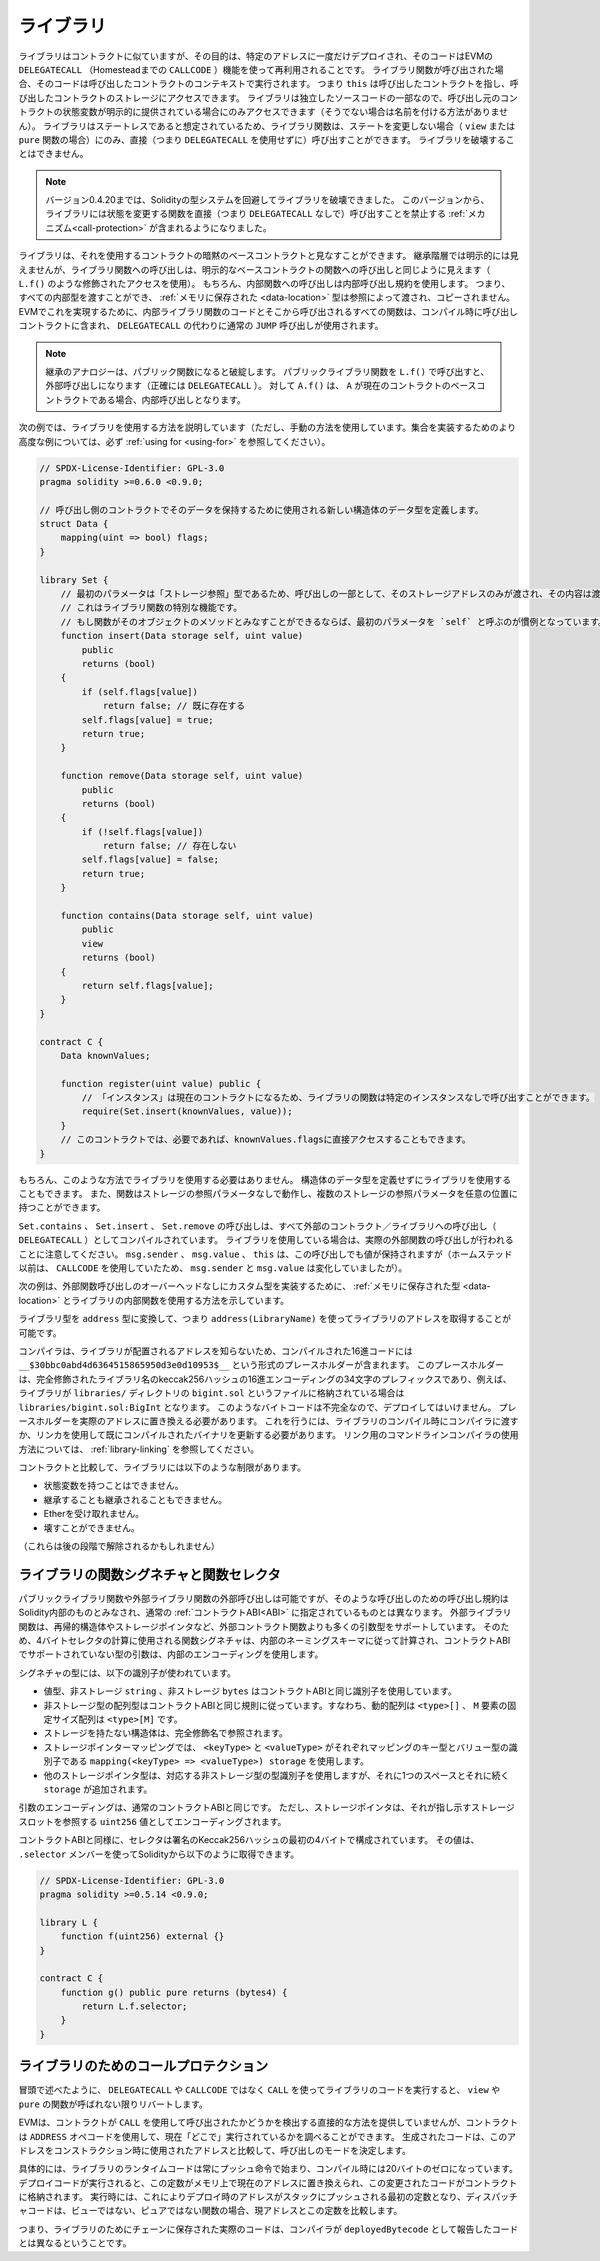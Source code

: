 .. index:: ! library, callcode, delegatecall

.. _libraries:

*************
ライブラリ
*************

ライブラリはコントラクトに似ていますが、その目的は、特定のアドレスに一度だけデプロイされ、そのコードはEVMの ``DELEGATECALL`` （Homesteadまでの ``CALLCODE`` ）機能を使って再利用されることです。
ライブラリ関数が呼び出された場合、そのコードは呼び出したコントラクトのコンテキストで実行されます。
つまり ``this`` は呼び出したコントラクトを指し、呼び出したコントラクトのストレージにアクセスできます。
ライブラリは独立したソースコードの一部なので、呼び出し元のコントラクトの状態変数が明示的に提供されている場合にのみアクセスできます（そうでない場合は名前を付ける方法がありません）。
ライブラリはステートレスであると想定されているため、ライブラリ関数は、ステートを変更しない場合（ ``view`` または ``pure`` 関数の場合）にのみ、直接（つまり ``DELEGATECALL`` を使用せずに）呼び出すことができます。
ライブラリを破壊することはできません。

.. note::

    バージョン0.4.20までは、Solidityの型システムを回避してライブラリを破壊できました。
    このバージョンから、ライブラリには状態を変更する関数を直接（つまり ``DELEGATECALL`` なしで）呼び出すことを禁止する :ref:`メカニズム<call-protection>` が含まれるようになりました。

.. Libraries can be seen as implicit base contracts of the contracts that use them.
.. They will not be explicitly visible in the inheritance hierarchy, but calls
.. to library functions look just like calls to functions of explicit base
.. contracts (using qualified access like ``L.f()``).
.. Of course, calls to internal functions
.. use the internal calling convention, which means that all internal types
.. can be passed and types :ref:`stored in memory <data-location>` will be passed by reference and not copied.
.. To realize this in the EVM, code of internal library functions
.. and all functions called from therein will at compile time be included in the calling
.. contract, and a regular ``JUMP`` call will be used instead of a ``DELEGATECALL``.

ライブラリは、それを使用するコントラクトの暗黙のベースコントラクトと見なすことができます。
継承階層では明示的には見えませんが、ライブラリ関数への呼び出しは、明示的なベースコントラクトの関数への呼び出しと同じように見えます（ ``L.f()`` のような修飾されたアクセスを使用）。
もちろん、内部関数への呼び出しは内部呼び出し規約を使用します。
つまり、すべての内部型を渡すことができ、 :ref:`メモリに保存された <data-location>` 型は参照によって渡され、コピーされません。
EVMでこれを実現するために、内部ライブラリ関数のコードとそこから呼び出されるすべての関数は、コンパイル時に呼び出しコントラクトに含まれ、 ``DELEGATECALL`` の代わりに通常の ``JUMP`` 呼び出しが使用されます。

.. .. note::

..     The inheritance analogy breaks down when it comes to public functions.
..     Calling a public library function with ``L.f()`` results in an external call (``DELEGATECALL``
..     to be precise).
..     In contrast, ``A.f()`` is an internal call when ``A`` is a base contract of the current contract.

.. note::

    継承のアナロジーは、パブリック関数になると破綻します。
    パブリックライブラリ関数を ``L.f()`` で呼び出すと、外部呼び出しになります（正確には ``DELEGATECALL`` ）。
    対して ``A.f()`` は、 ``A`` が現在のコントラクトのベースコントラクトである場合、内部呼び出しとなります。

.. index:: using for, set

.. The following example illustrates how to use libraries (but using a manual method,
.. be sure to check out :ref:`using for <using-for>` for a
.. more advanced example to implement a set).

次の例では、ライブラリを使用する方法を説明しています（ただし、手動の方法を使用しています。集合を実装するためのより高度な例については、必ず :ref:`using for <using-for>` を参照してください）。

.. code-block:: solidity

    // SPDX-License-Identifier: GPL-3.0
    pragma solidity >=0.6.0 <0.9.0;

    // 呼び出し側のコントラクトでそのデータを保持するために使用される新しい構造体のデータ型を定義します。
    struct Data {
        mapping(uint => bool) flags;
    }

    library Set {
        // 最初のパラメータは「ストレージ参照」型であるため、呼び出しの一部として、そのストレージアドレスのみが渡され、その内容は渡されないことに注意してください。 
        // これはライブラリ関数の特別な機能です。
        // もし関数がそのオブジェクトのメソッドとみなすことができるならば、最初のパラメータを `self` と呼ぶのが慣例となっています。
        function insert(Data storage self, uint value)
            public
            returns (bool)
        {
            if (self.flags[value])
                return false; // 既に存在する
            self.flags[value] = true;
            return true;
        }

        function remove(Data storage self, uint value)
            public
            returns (bool)
        {
            if (!self.flags[value])
                return false; // 存在しない
            self.flags[value] = false;
            return true;
        }

        function contains(Data storage self, uint value)
            public
            view
            returns (bool)
        {
            return self.flags[value];
        }
    }

    contract C {
        Data knownValues;

        function register(uint value) public {
            // 「インスタンス」は現在のコントラクトになるため、ライブラリの関数は特定のインスタンスなしで呼び出すことができます。
            require(Set.insert(knownValues, value));
        }
        // このコントラクトでは、必要であれば、knownValues.flagsに直接アクセスすることもできます。
    }

.. Functions also work without any storage
.. reference parameters, and they can have multiple storage reference
.. parameters and in any position.

もちろん、このような方法でライブラリを使用する必要はありません。
構造体のデータ型を定義せずにライブラリを使用することもできます。
また、関数はストレージの参照パラメータなしで動作し、複数のストレージの参照パラメータを任意の位置に持つことができます。

.. The calls to ``Set.contains``, ``Set.insert`` and ``Set.remove``
.. are all compiled as calls (``DELEGATECALL``) to an external
.. contract/library. If you use libraries, be aware that an
.. actual external function call is performed.
.. ``msg.sender``, ``msg.value`` and ``this`` will retain their values
.. in this call, though (prior to Homestead, because of the use of ``CALLCODE``, ``msg.sender`` and
.. ``msg.value`` changed, though).

``Set.contains`` 、 ``Set.insert`` 、 ``Set.remove`` の呼び出しは、すべて外部のコントラクト／ライブラリへの呼び出し（ ``DELEGATECALL`` ）としてコンパイルされています。
ライブラリを使用している場合は、実際の外部関数の呼び出しが行われることに注意してください。 ``msg.sender`` 、 ``msg.value`` 、 ``this`` は、この呼び出しでも値が保持されますが（ホームステッド以前は、 ``CALLCODE`` を使用していたため、 ``msg.sender`` と ``msg.value`` は変化していましたが）。

.. The following example shows how to use :ref:`types stored in memory <data-location>` and
.. internal functions in libraries in order to implement
.. custom types without the overhead of external function calls:

次の例は、外部関数呼び出しのオーバーヘッドなしにカスタム型を実装するために、 :ref:`メモリに保存された型 <data-location>` とライブラリの内部関数を使用する方法を示しています。

.. code-block:: solidity
    :force:

    // SPDX-License-Identifier: GPL-3.0
    pragma solidity ^0.8.0;

    struct bigint {
        uint[] limbs;
    }

    library BigInt {
        function fromUint(uint x) internal pure returns (bigint memory r) {
            r.limbs = new uint[](1);
            r.limbs[0] = x;
        }

        function add(bigint memory _a, bigint memory _b) internal pure returns (bigint memory r) {
            r.limbs = new uint[](max(_a.limbs.length, _b.limbs.length));
            uint carry = 0;
            for (uint i = 0; i < r.limbs.length; ++i) {
                uint a = limb(_a, i);
                uint b = limb(_b, i);
                unchecked {
                    r.limbs[i] = a + b + carry;

                    if (a + b < a || (a + b == type(uint).max && carry > 0))
                        carry = 1;
                    else
                        carry = 0;
                }
            }
            if (carry > 0) {
                // 残念、limbを追加しなくてはいけません
                uint[] memory newLimbs = new uint[](r.limbs.length + 1);
                uint i;
                for (i = 0; i < r.limbs.length; ++i)
                    newLimbs[i] = r.limbs[i];
                newLimbs[i] = carry;
                r.limbs = newLimbs;
            }
        }

        function limb(bigint memory _a, uint _limb) internal pure returns (uint) {
            return _limb < _a.limbs.length ? _a.limbs[_limb] : 0;
        }

        function max(uint a, uint b) private pure returns (uint) {
            return a > b ? a : b;
        }
    }

    contract C {
        using BigInt for bigint;

        function f() public pure {
            bigint memory x = BigInt.fromUint(7);
            bigint memory y = BigInt.fromUint(type(uint).max);
            bigint memory z = x.add(y);
            assert(z.limb(1) > 0);
        }
    }

ライブラリ型を ``address`` 型に変換して、つまり ``address(LibraryName)`` を使ってライブラリのアドレスを取得することが可能です。

.. As the compiler does not know the address where the library will be deployed, the compiled hex code
.. will contain placeholders of the form ``__$30bbc0abd4d6364515865950d3e0d10953$__``. The placeholder
.. is a 34 character prefix of the hex encoding of the keccak256 hash of the fully qualified library
.. name, which would be for example ``libraries/bigint.sol:BigInt`` if the library was stored in a file
.. called ``bigint.sol`` in a ``libraries/`` directory. Such bytecode is incomplete and should not be
.. deployed. Placeholders need to be replaced with actual addresses. You can do that by either passing
.. them to the compiler when the library is being compiled or by using the linker to update an already
.. compiled binary. See :ref:`library-linking` for information on how to use the commandline compiler
.. for linking.

コンパイラは、ライブラリが配置されるアドレスを知らないため、コンパイルされた16進コードには ``__$30bbc0abd4d6364515865950d3e0d10953$__`` という形式のプレースホルダーが含まれます。
このプレースホルダーは、完全修飾されたライブラリ名のkeccak256ハッシュの16進エンコーディングの34文字のプレフィックスであり、例えば、ライブラリが ``libraries/`` ディレクトリの ``bigint.sol`` というファイルに格納されている場合は ``libraries/bigint.sol:BigInt`` となります。
このようなバイトコードは不完全なので、デプロイしてはいけません。
プレースホルダーを実際のアドレスに置き換える必要があります。
これを行うには、ライブラリのコンパイル時にコンパイラに渡すか、リンカを使用して既にコンパイルされたバイナリを更新する必要があります。
リンク用のコマンドラインコンパイラの使用方法については、 :ref:`library-linking` を参照してください。

コントラクトと比較して、ライブラリには以下のような制限があります。

- 状態変数を持つことはできません。

- 継承することも継承されることもできません。

- Etherを受け取れません。

- 壊すことができません。

（これらは後の段階で解除されるかもしれません）

.. _library-selectors:
.. index:: selector

ライブラリの関数シグネチャと関数セレクタ
========================================

.. While external calls to public or external library functions are possible, the calling convention for such calls
.. is considered to be internal to Solidity and not the same as specified for the regular :ref:`contract ABI<ABI>`.
.. External library functions support more argument types than external contract functions, for example recursive structs
.. and storage pointers. For that reason, the function signatures used to compute the 4-byte selector are computed
.. following an internal naming schema and arguments of types not supported in the contract ABI use an internal encoding.

パブリックライブラリ関数や外部ライブラリ関数の外部呼び出しは可能ですが、そのような呼び出しのための呼び出し規約はSolidity内部のものとみなされ、通常の :ref:`コントラクトABI<ABI>` に指定されているものとは異なります。
外部ライブラリ関数は、再帰的構造体やストレージポインタなど、外部コントラクト関数よりも多くの引数型をサポートしています。
そのため、4バイトセレクタの計算に使用される関数シグネチャは、内部のネーミングスキーマに従って計算され、コントラクトABIでサポートされていない型の引数は、内部のエンコーディングを使用します。

シグネチャの型には、以下の識別子が使われています。

.. - Value types, non-storage ``string`` and non-storage ``bytes`` use the same identifiers as in the contract ABI.
.. - Non-storage array types follow the same convention as in the contract ABI, i.e. ``<type>[]`` for dynamic arrays and
..   ``<type>[M]`` for fixed-size arrays of ``M`` elements.
.. - Non-storage structs are referred to by their fully qualified name, i.e. ``C.S`` for ``contract C { struct S { ... } }``.
.. - Storage pointer mappings use ``mapping(<keyType> => <valueType>) storage`` where ``<keyType>`` and ``<valueType>`` are
..   the identifiers for the key and value types of the mapping, respectively.
.. - Other storage pointer types use the type identifier of their corresponding non-storage type, but append a single space
..   followed by ``storage`` to it.

- 値型、非ストレージ ``string`` 、非ストレージ ``bytes`` はコントラクトABIと同じ識別子を使用しています。

- 非ストレージ型の配列型はコントラクトABIと同じ規則に従っています。すなわち、動的配列は ``<type>[]`` 、 ``M`` 要素の固定サイズ配列は ``<type>[M]`` です。

- ストレージを持たない構造体は、完全修飾名で参照されます。

- ストレージポインターマッピングでは、 ``<keyType>`` と ``<valueType>`` がそれぞれマッピングのキー型とバリュー型の識別子である ``mapping(<keyType> => <valueType>) storage`` を使用します。

- 他のストレージポインタ型は、対応する非ストレージ型の型識別子を使用しますが、それに1つのスペースとそれに続く ``storage`` が追加されます。

.. The argument encoding is the same as for the regular contract ABI, except for storage pointers, which are encoded as a
.. ``uint256`` value referring to the storage slot to which they point.

引数のエンコーディングは、通常のコントラクトABIと同じです。
ただし、ストレージポインタは、それが指し示すストレージスロットを参照する ``uint256`` 値としてエンコーディングされます。

.. Similarly to the contract ABI, the selector consists of the first four bytes of the Keccak256-hash of the signature.
.. Its value can be obtained from Solidity using the ``.selector`` member as follows:

コントラクトABIと同様に、セレクタは署名のKeccak256ハッシュの最初の4バイトで構成されています。
その値は、 ``.selector`` メンバーを使ってSolidityから以下のように取得できます。

.. code-block:: solidity

    // SPDX-License-Identifier: GPL-3.0
    pragma solidity >=0.5.14 <0.9.0;

    library L {
        function f(uint256) external {}
    }

    contract C {
        function g() public pure returns (bytes4) {
            return L.f.selector;
        }
    }

.. _call-protection:

ライブラリのためのコールプロテクション
=======================================

.. As mentioned in the introduction, if a library's code is executed
.. using a ``CALL`` instead of a ``DELEGATECALL`` or ``CALLCODE``,
.. it will revert unless a ``view`` or ``pure`` function is called.

冒頭で述べたように、 ``DELEGATECALL`` や ``CALLCODE`` ではなく ``CALL`` を使ってライブラリのコードを実行すると、 ``view`` や ``pure`` の関数が呼ばれない限りリバートします。

.. The EVM does not provide a direct way for a contract to detect
.. whether it was called using ``CALL`` or not, but a contract
.. can use the ``ADDRESS`` opcode to find out "where" it is
.. currently running. The generated code compares this address
.. to the address used at construction time to determine the mode
.. of calling.

EVMは、コントラクトが ``CALL`` を使用して呼び出されたかどうかを検出する直接的な方法を提供していませんが、コントラクトは ``ADDRESS`` オペコードを使用して、現在「どこで」実行されているかを調べることができます。
生成されたコードは、このアドレスをコンストラクション時に使用されたアドレスと比較して、呼び出しのモードを決定します。

.. More specifically, the runtime code of a library always starts
.. with a push instruction, which is a zero of 20 bytes at
.. compilation time. When the deploy code runs, this constant
.. is replaced in memory by the current address and this
.. modified code is stored in the contract. At runtime,
.. this causes the deploy time address to be the first
.. constant to be pushed onto the stack and the dispatcher
.. code compares the current address against this constant
.. for any non-view and non-pure function.

具体的には、ライブラリのランタイムコードは常にプッシュ命令で始まり、コンパイル時には20バイトのゼロになっています。
デプロイコードが実行されると、この定数がメモリ上で現在のアドレスに置き換えられ、この変更されたコードがコントラクトに格納されます。
実行時には、これによりデプロイ時のアドレスがスタックにプッシュされる最初の定数となり、ディスパッチャコードは、ビューではない、ピュアではない関数の場合、現アドレスとこの定数を比較します。

.. This means that the actual code stored on chain for a library
.. is different from the code reported by the compiler as
.. ``deployedBytecode``.
.. 

つまり、ライブラリのためにチェーンに保存された実際のコードは、コンパイラが ``deployedBytecode`` として報告したコードとは異なるということです。

